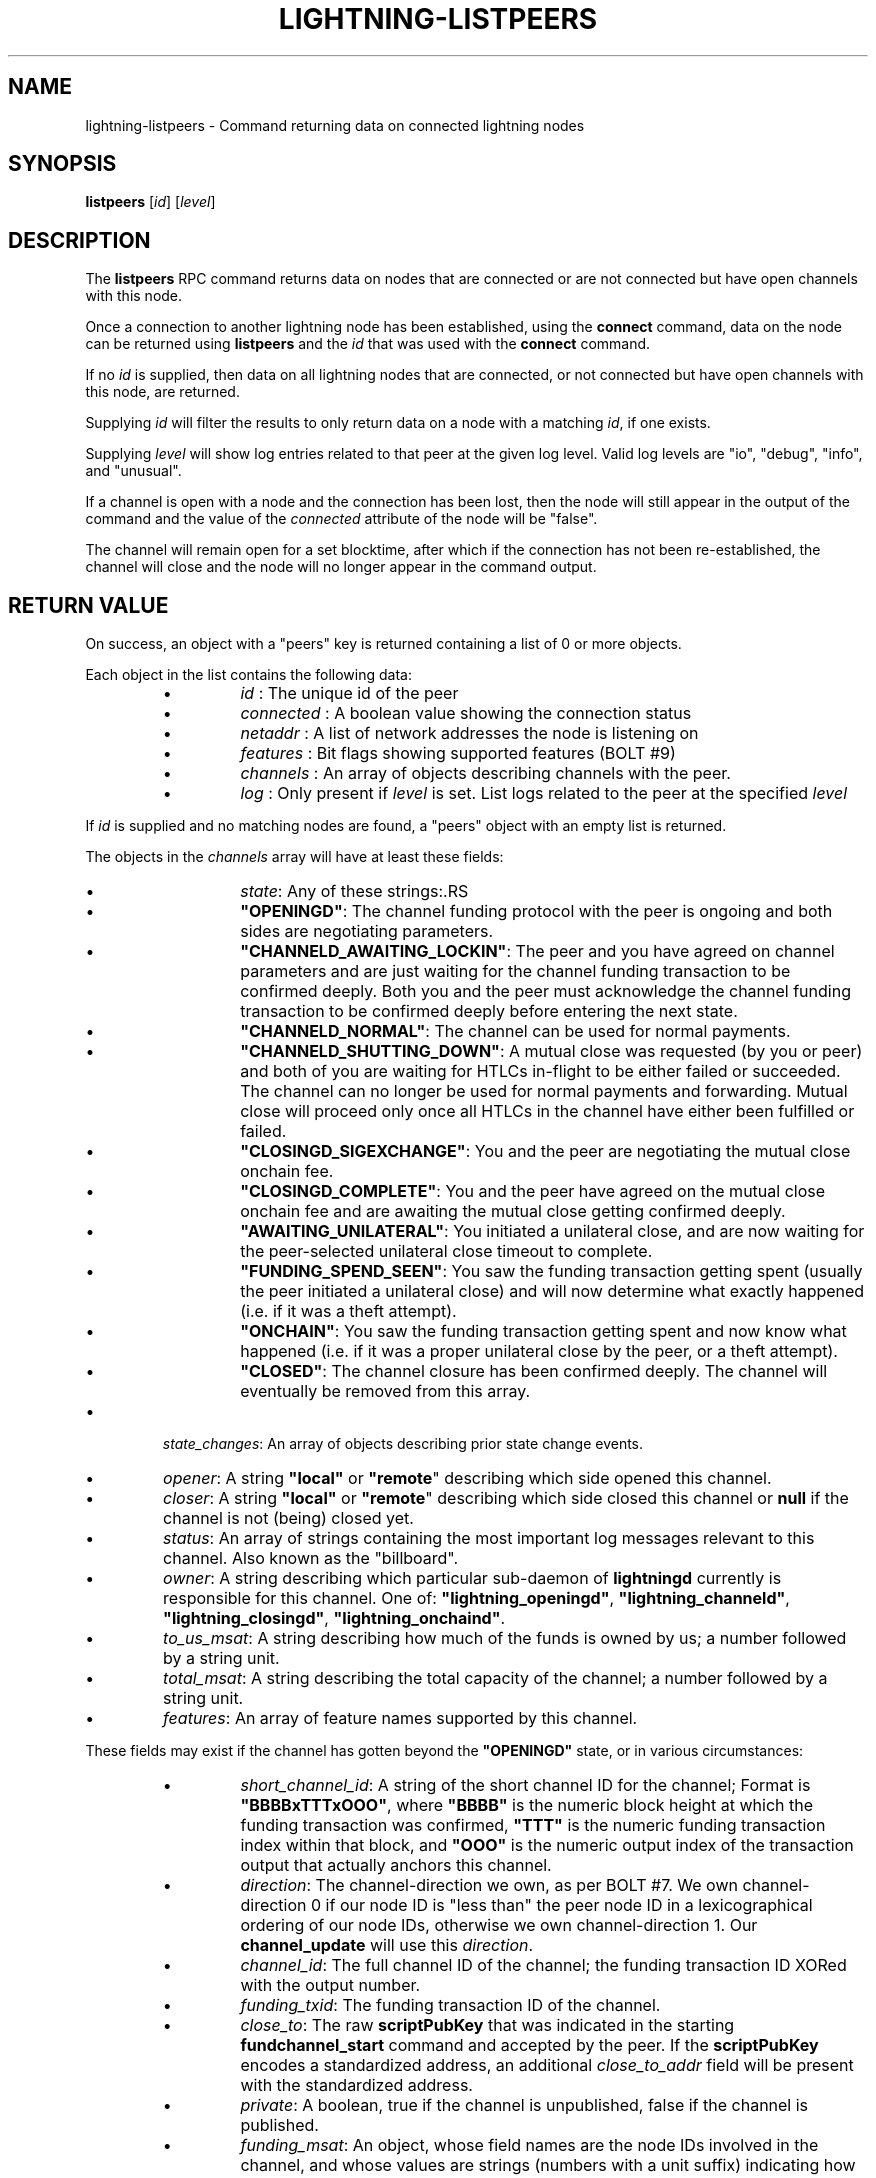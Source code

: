.TH "LIGHTNING-LISTPEERS" "7" "" "" "lightning-listpeers"
.SH NAME
lightning-listpeers - Command returning data on connected lightning nodes
.SH SYNOPSIS

\fBlistpeers\fR [\fIid\fR] [\fIlevel\fR]

.SH DESCRIPTION

The \fBlistpeers\fR RPC command returns data on nodes that are connected
or are not connected but have open channels with this node\.


Once a connection to another lightning node has been established, using
the \fBconnect\fR command, data on the node can be returned using
\fBlistpeers\fR and the \fIid\fR that was used with the \fBconnect\fR command\.


If no \fIid\fR is supplied, then data on all lightning nodes that are
connected, or not connected but have open channels with this node, are
returned\.


Supplying \fIid\fR will filter the results to only return data on a node
with a matching \fIid\fR, if one exists\.


Supplying \fIlevel\fR will show log entries related to that peer at the
given log level\. Valid log levels are "io", "debug", "info", and
"unusual"\.


If a channel is open with a node and the connection has been lost, then
the node will still appear in the output of the command and the value of
the \fIconnected\fR attribute of the node will be "false"\.


The channel will remain open for a set blocktime, after which if the
connection has not been re-established, the channel will close and the
node will no longer appear in the command output\.

.SH RETURN VALUE

On success, an object with a "peers" key is returned containing a list
of 0 or more objects\.


Each object in the list contains the following data:

.RS
.IP \[bu]
\fIid\fR : The unique id of the peer
.IP \[bu]
\fIconnected\fR : A boolean value showing the connection status
.IP \[bu]
\fInetaddr\fR : A list of network addresses the node is listening on
.IP \[bu]
\fIfeatures\fR : Bit flags showing supported features (BOLT #9)
.IP \[bu]
\fIchannels\fR : An array of objects describing channels with the peer\.
.IP \[bu]
\fIlog\fR : Only present if \fIlevel\fR is set\. List logs related to the
peer at the specified \fIlevel\fR

.RE

If \fIid\fR is supplied and no matching nodes are found, a "peers" object
with an empty list is returned\.


The objects in the \fIchannels\fR array will have at least these fields:

.RS
.IP \[bu]
\fIstate\fR: Any of these strings:.RS
.IP \[bu]
\fB"OPENINGD"\fR: The channel funding protocol with the peer is ongoing
and both sides are negotiating parameters\.
.IP \[bu]
\fB"CHANNELD_AWAITING_LOCKIN"\fR: The peer and you have agreed on channel
parameters and are just waiting for the channel funding transaction to
be confirmed deeply\.
Both you and the peer must acknowledge the channel funding transaction
to be confirmed deeply before entering the next state\.
.IP \[bu]
\fB"CHANNELD_NORMAL"\fR: The channel can be used for normal payments\.
.IP \[bu]
\fB"CHANNELD_SHUTTING_DOWN"\fR: A mutual close was requested (by you or
peer) and both of you are waiting for HTLCs in-flight to be either
failed or succeeded\.
The channel can no longer be used for normal payments and forwarding\.
Mutual close will proceed only once all HTLCs in the channel have
either been fulfilled or failed\.
.IP \[bu]
\fB"CLOSINGD_SIGEXCHANGE"\fR: You and the peer are negotiating the mutual
close onchain fee\.
.IP \[bu]
\fB"CLOSINGD_COMPLETE"\fR: You and the peer have agreed on the mutual close
onchain fee and are awaiting the mutual close getting confirmed deeply\.
.IP \[bu]
\fB"AWAITING_UNILATERAL"\fR: You initiated a unilateral close, and are now
waiting for the peer-selected unilateral close timeout to complete\.
.IP \[bu]
\fB"FUNDING_SPEND_SEEN"\fR: You saw the funding transaction getting
spent (usually the peer initiated a unilateral close) and will now
determine what exactly happened (i\.e\. if it was a theft attempt)\.
.IP \[bu]
\fB"ONCHAIN"\fR: You saw the funding transaction getting spent and now
know what happened (i\.e\. if it was a proper unilateral close by the
peer, or a theft attempt)\.
.IP \[bu]
\fB"CLOSED"\fR: The channel closure has been confirmed deeply\.
The channel will eventually be removed from this array\.

.RE

.IP \[bu]
\fIstate_changes\fR: An array of objects describing prior state change events\.
.IP \[bu]
\fIopener\fR: A string \fB"local"\fR or \fB"remote\fR" describing which side opened this
channel\.
.IP \[bu]
\fIcloser\fR: A string \fB"local"\fR or \fB"remote\fR" describing which side
closed this channel or \fBnull\fR if the channel is not (being) closed yet\.
.IP \[bu]
\fIstatus\fR: An array of strings containing the most important log messages
relevant to this channel\.
Also known as the "billboard"\.
.IP \[bu]
\fIowner\fR: A string describing which particular sub-daemon of \fBlightningd\fR
currently is responsible for this channel\.
One of: \fB"lightning_openingd"\fR, \fB"lightning_channeld"\fR,
\fB"lightning_closingd"\fR, \fB"lightning_onchaind"\fR\.
.IP \[bu]
\fIto_us_msat\fR: A string describing how much of the funds is owned by us;
a number followed by a string unit\.
.IP \[bu]
\fItotal_msat\fR: A string describing the total capacity of the channel;
a number followed by a string unit\.
.IP \[bu]
\fIfeatures\fR: An array of feature names supported by this channel\.

.RE

These fields may exist if the channel has gotten beyond the \fB"OPENINGD"\fR
state, or in various circumstances:

.RS
.IP \[bu]
\fIshort_channel_id\fR: A string of the short channel ID for the channel;
Format is \fB"BBBBxTTTxOOO"\fR, where \fB"BBBB"\fR is the numeric block height
at which the funding transaction was confirmed, \fB"TTT"\fR is the numeric
funding transaction index within that block, and \fB"OOO"\fR is the
numeric output index of the transaction output that actually anchors
this channel\.
.IP \[bu]
\fIdirection\fR: The channel-direction we own, as per  BOLT #7\.
We own channel-direction 0 if our node ID is "less than" the peer node ID
in a lexicographical ordering of our node IDs, otherwise we own
channel-direction 1\.
Our \fBchannel_update\fR will use this \fIdirection\fR\.
.IP \[bu]
\fIchannel_id\fR: The full channel ID of the channel;
the funding transaction ID XORed with the output number\.
.IP \[bu]
\fIfunding_txid\fR: The funding transaction ID of the channel\.
.IP \[bu]
\fIclose_to\fR: The raw \fBscriptPubKey\fR that was indicated in the starting
\fBfundchannel_start\fR command and accepted by the peer\.
If the \fBscriptPubKey\fR encodes a standardized address, an additional
\fIclose_to_addr\fR field will be present with the standardized address\.
.IP \[bu]
\fIprivate\fR: A boolean, true if the channel is unpublished, false if the
channel is published\.
.IP \[bu]
\fIfunding_msat\fR: An object, whose field names are the node
IDs involved in the channel, and whose values are strings (numbers with
a unit suffix) indicating how much that node originally contributed in
opening the channel\.
.IP \[bu]
\fImin_to_us_msat\fR: A string describing the historic point at which
we owned the least amount of funds in this channel;
a number followed by a string unit\.
If the peer were to succesfully steal from us, this is the amount we
would still retain\.
.IP \[bu]
\fImax_to_us_msat\fR: A string describing the historic point at which
we owned the most amount of funds in this channel;
a number followed by a string unit\.
If we were to successfully steal from the peer, this is the amount we
could potentially get\.
.IP \[bu]
\fIdust_limit_msat\fR: A string describing an amount;
if an HTLC or the amount wholly-owned by one node is at or below this
amount, it will be considered "dusty" and will not appear in a close
transaction, and will be donated to miners as fee;
a number followed by a string unit\.
.IP \[bu]
\fImax_total_htlc_in_msat\fR: A string describing an amount;
the sum of all HTLCs in the channel cannot exceed this amount;
a number followed by a string unit\.
.IP \[bu]
\fItheir_reserve_msat\fR: A string describing the minimum amount that
the peer must keep in the channel when it attempts to send out;
if it has less than this in the channel, it cannot send to us on
that channel;
a number followed by a string unit\.
We impose this on them, default is 1% of the total channel capacity\.
.IP \[bu]
\fIour_reserve_msat\fR: A string describing the minimum amount that
you must keep in the channel when you attempt to send out;
if you have less than this in the channel, you cannot send out
via this channel;
a number followed by a string unit\.
The peer imposes this on us, default is 1% of the total channel capacity\.
.IP \[bu]
\fIspendable_msat\fR and \fIreceivable_msat\fR: A string describing an
\fB\fIestimate\fR\fR of how much we can send or receive over this channel in a
single payment (or payment-part for multi-part payments);
a number followed by a string unit\.
This is an \fB\fIestimate\fR\fR, which can be wrong because adding HTLCs requires
an increase in fees paid to onchain miners, and onchain fees change
dynamically according to onchain activity\.
For a sufficiently-large channel, this can be limited by the rules imposed
under certain blockchains;
for example, individual Bitcoin mainnet payment-parts cannot exceed
42\.94967295 mBTC\.
.IP \[bu]
\fIminimum_htlc_in_msat\fR: A string describing the minimum amount that
an HTLC must have before we accept it\.
.IP \[bu]
\fItheir_to_self_delay\fR: The number of blocks that the peer must wait
to claim their funds, if they close unilaterally\.
.IP \[bu]
\fIour_to_self_delay\fR: The number of blocks that you must wait to claim
your funds, if you close unilaterally\.
.IP \[bu]
\fImax_accepted_htlcs\fR: The maximum number of HTLCs you will accept on
this channel\.
.IP \[bu]
\fIin_payments_offered\fR: The number of incoming HTLCs offered over this
channel\.
.IP \[bu]
\fIin_offered_msat\fR: A string describing the total amount of all incoming
HTLCs offered over this channel;
a number followed by a string unit\.
.IP \[bu]
\fIin_payments_fulfilled\fR: The number of incoming HTLCs offered \fIand
successfully claimed\fR over this channel\.
.IP \[bu]
\fIin_fulfilled_msat\fR: A string describing the total amount of all
incoming HTLCs offered \fIand successfully claimed\fR over this channel;
a number followed by a string unit\.
.IP \[bu]
\fIout_payments_offered\fR: The number of outgoing HTLCs offered over
this channel\.
.IP \[bu]
\fIout_offered_msat\fR: A string describing the total amount of all
outgoing HTLCs offered over this channel;
a number followed by a string unit\.
.IP \[bu]
\fIout_payments_fulfilled\fR: The number of outgoing HTLCs offered \fIand
successfully claimed\fR over this channel\.
.IP \[bu]
\fIout_fulfilled_msat\fR: A string describing the total amount of all
outgoing HTLCs offered \fIand successfully claimed\fR over this channel;
a number followed by a string unit\.
.IP \[bu]
\fIhtlcs\fR: An array of objects describing the HTLCs currently in-flight
in the channel\.

.RE

Objects in the \fIhtlcs\fR array will contain these fields:

.RS
.IP \[bu]
\fIdirection\fR: Either the string \fB"out"\fR or \fB"in"\fR, whether it is an
outgoing or incoming HTLC\.
.IP \[bu]
\fIid\fR: A numeric ID uniquely identifying this HTLC\.
.IP \[bu]
\fIamount_msat\fR: The value of the HTLC\.
.IP \[bu]
\fIexpiry\fR: The blockheight at which the HTLC will be forced to return
to its offerer: an \fB"in"\fR HTLC will be returned to the peer, an
\fB"out"\fR HTLC will be returned to you\.
\fBNOTE\fR If the \fIexpiry\fR of any outgoing HTLC will arrive in the next
block, \fBlightningd\fR(8) will automatically unilaterally close the
channel in order to enforce the timeout onchain\.
.IP \[bu]
\fIpayment_hash\fR: The payment hash, whose preimage must be revealed to
successfully claim this HTLC\.
.IP \[bu]
\fIstate\fR: A string describing whether the HTLC has been communicated to
or from the peer, whether it has been signed in a new commitment, whether
the previous commitment (that does not contain it) has been revoked, as
well as when the HTLC is fulfilled or failed offchain\.
.IP \[bu]
\fIlocal_trimmed\fR: A boolean, existing and \fBtrue\fR if the HTLC is not
actually instantiated as an output (i\.e\. "trimmed") on the commitment
transaction (and will not be instantiated on a unilateral close)\.
Generally true if the HTLC is below the \fIdust_limit_msat\fR for the
channel\.

.RE

On error the returned object will contain \fBcode\fR and \fBmessage\fR properties,
with \fBcode\fR being one of the following:

.RS
.IP \[bu]
-32602: If the given parameters are wrong\.

.RE
.SH AUTHOR

Michael Hawkins \fI<michael.hawkins@protonmail.com\fR>\.

.SH SEE ALSO

\fBlightning-connect\fR(7), lightning-fundchannel_\fBstart\fR(7)

.SH RESOURCES

Main web site: \fIhttps://github.com/ElementsProject/lightning\fR Lightning
RFC site (BOLT #9):
\fIhttps://github.com/lightningnetwork/lightning-rfc/blob/master/09-features.md\fR

\" SHA256STAMP:8f6fbdc92e59d5efb2e9e8fa113651badb8aacddaea29d81798ecb598fbaad01
